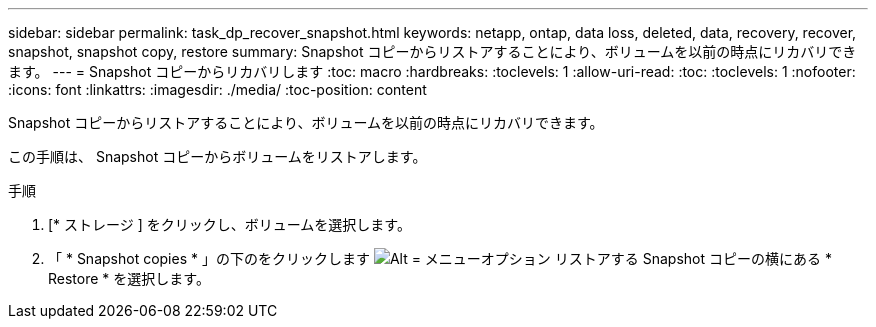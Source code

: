 ---
sidebar: sidebar 
permalink: task_dp_recover_snapshot.html 
keywords: netapp, ontap, data loss, deleted, data, recovery, recover, snapshot, snapshot copy, restore 
summary: Snapshot コピーからリストアすることにより、ボリュームを以前の時点にリカバリできます。 
---
= Snapshot コピーからリカバリします
:toc: macro
:hardbreaks:
:toclevels: 1
:allow-uri-read: 
:toc: 
:toclevels: 1
:nofooter: 
:icons: font
:linkattrs: 
:imagesdir: ./media/
:toc-position: content


[role="lead"]
Snapshot コピーからリストアすることにより、ボリュームを以前の時点にリカバリできます。

この手順は、 Snapshot コピーからボリュームをリストアします。

.手順
. [* ストレージ ] をクリックし、ボリュームを選択します。
. 「 * Snapshot copies * 」の下のをクリックします image:icon_kabob.gif["Alt = メニューオプション"] リストアする Snapshot コピーの横にある * Restore * を選択します。

